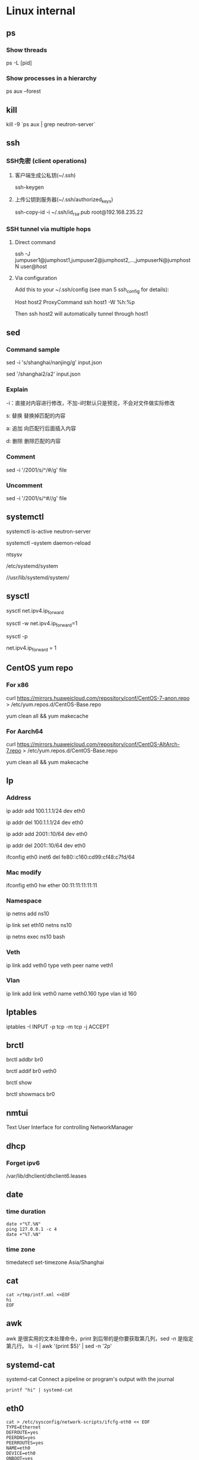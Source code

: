 #+STARTUP: showall

* Linux internal
** ps
*** Show threads
ps -L [pid]

*** Show processes in a hierarchy
ps aux --forest

** kill
kill -9 `ps aux | grep neutron-server`

** ssh
*** SSH免密 (client operations)
**** 客户端生成公私钥(~/.ssh)
ssh-keygen

**** 上传公钥到服务器(~/.ssh/authorized_keys)
ssh-copy-id -i ~/.ssh/id_rsa.pub root@192.168.235.22

*** SSH tunnel via multiple hops
**** Direct command
ssh -J jumpuser1@jumphost1,jumpuser2@jumphost2,...,jumpuserN@jumphostN user@host

**** Via configuration
Add this to your ~/.ssh/config (see man 5 ssh_config for details):

Host host2
  ProxyCommand ssh host1 -W %h:%p

Then ssh host2 will automatically tunnel through host1

** sed
*** Command sample
sed -i 's/shanghai/nanjing/g' input.json

sed '/shanghai2/a2' input.json

*** Explain
-i：直接对内容进行修改，不加-i时默认只是预览，不会对文件做实际修改

s: 替换  替换掉匹配的内容

a: 追加  向匹配行后面插入内容

d: 删除  删除匹配的内容

*** Comment
sed -i '/2001/s/^/#/g' file

*** Uncomment
sed -i '/2001/s/^#//g' file

** systemctl
systemctl is-active neutron-server

systemctl --system daemon-reload

ntsysv

/etc/systemd/system

//usr/lib/systemd/system/

** sysctl
sysctl net.ipv4.ip_forward

sysctl -w net.ipv4.ip_forward=1

# 加载系统参数，默认使用 /etc/sysctl.conf
sysctl -p

# Default enable ip forwarding when adding to /etc/sysctl.conf
net.ipv4.ip_forward = 1

** CentOS yum repo
*** For x86
curl https://mirrors.huaweicloud.com/repository/conf/CentOS-7-anon.repo > /etc/yum.repos.d/CentOS-Base.repo

yum clean all && yum makecache

*** For Aarch64
curl https://mirrors.huaweicloud.com/repository/conf/CentOS-AltArch-7.repo > /etc/yum.repos.d/CentOS-Base.repo

yum clean all && yum makecache

** Ip
*** Address
ip addr add 100.1.1.1/24 dev eth0

ip addr del 100.1.1.1/24 dev eth0

ip addr add 2001::10/64 dev eth0

ip addr del 2001::10/64 dev eth0

ifconfig eth0 inet6 del fe80::c160:cd99:cf48:c7fd/64

*** Mac modify
ifconfig eth0 hw ether 00:11:11:11:11:11

*** Namespace
ip netns add ns10
  
ip link set eth10 netns ns10

ip netns exec ns10 bash

*** Veth
ip link add veth0 type veth peer name veth1

*** Vlan
ip link add link veth0 name veth0.160 type vlan id 160

** Iptables
iptables -I INPUT -p tcp -m tcp -j ACCEPT

** brctl  
brctl addbr br0

brctl addif br0 veth0

brctl show

brctl showmacs br0

** nmtui
Text User Interface for controlling NetworkManager

** dhcp
*** Forget ipv6
/var/lib/dhclient/dhclient6.leases

** date
*** time duration
#+begin_src shell
date +"%T.%N"
ping 127.0.0.1 -c 4
date +"%T.%N"
#+end_src

*** time zone
timedatectl set-timezone Asia/Shanghai

** cat
#+begin_src shell
  cat >/tmp/intf.xml <<EOF
  hi
  EOF
#+end_src

** awk
awk 是很实用的文本处理命令，print 到后带的是你要获取第几列，sed -n 是指定第几行。
ls -l | awk '{print $5}' | sed -n '2p'

** systemd-cat
systemd-cat  Connect a pipeline or program's output with the journal
#+begin_src shell
  printf "hi" | systemd-cat
#+end_src

** eth0
#+begin_src shell
cat > /etc/sysconfig/network-scripts/ifcfg-eth0 << EOF
TYPE=Ethernet
DEFROUTE=yes
PEERDNS=yes
PEERROUTES=yes
NAME=eth0
DEVICE=eth0
ONBOOT=yes
IPADDR=192.168.0.66
NETMASK=255.255.255.0
GATEWAY=192.168.0.1
EOF
#+end_src

** iptables
*** counter
iptables --list-rules -v

iptables-save -c

iptables-save -c | grep -v '\[0:0\]'

iptables -Z

less /etc/sysconfig/iptables

iptables -nL -t nat

*** Samples
-A INPUT -p tcp -m state --state NEW -m tcp --dport 3306 -j ACCEPT

* Other package
** gdb
*** Set a memory break point
(gdb) watch 0x11223344

*** Print var type
(gdb) whatis he
type = struct child

*** Print struct details
(gdb) ptype he
type = struct child {
char name[10];
enum {boy, girl} gender;
}

** gcc
*** Switch gcc version
yum install centos-release-scl 

yum install devtoolset-7-gcc 

scl enable devtoolset-7 bash

gcc -v

** tcpdump
*** tcpdump -xx -tt 直接把报文用十六进制打印出来

** Git
*** Create a new remote branch
git push origin 6.0.2:6.0.2-jing

*** Delete a remote branch
git push origin --delete 6.0.2-jing

** Docker
*** Image
docker search centos

docker pull centos:7.9.2009

docker images

docker rmi 218b8335b7b0
   
*** Container
docker run -itd centos bash
   
docker run -itd --name="centos7" --privileged=true centos:7 /usr/sbin/init
   
docker exec -it a0 bash
   
docker ps -a
  
docker stop 47d478b8dcbf
  
docker rm 47d478b8dcbf

pipework br-int -l pf0 dpf0 100.1.1.10/24 00:11:11:11:11:11

*** Proxy between Docker daemon and the Internet
#+begin_src shell
mkdir -p /etc/systemd/system/docker.service.d

cat > /etc/systemd/system/docker.service.d/http-proxy.conf << EOF
[Service]
Environment="HTTP_PROXY=http://your.proxy:8080"
Environment="HTTPS_PROXY=http://your.proxy:8080"
Environment="NO_PROXY=127.0.0.1,localhost
EOF

systemctl daemon-reload

systemctl restart docker

systemctl show --property=Environment docker
#+end_src

*** Enable ipv6
Edit /etc/docker/daemon.json, set the ipv6 key to true and the fixed-cidr-v6 key to your IPv6 subnet. In this example we are setting it to 2001:db8:1::/64.

#+begin_src json
  {
      "ipv6": true,
      "fixed-cidr-v6": "2001:db8:1::/64"
  }
#+end_src

Save the file.

Reload the Docker configuration file.

#+begin_src shell
  systemctl reload docker
#+end_src

** Quagga
yum install quagga

systemctl start zebra

vtysh

telnet 127.0.0.1 2601

** pipework   
git clone https://github.com/jpetazzo/pipework

cp pipework/pipework /bin

docker run -itd --name con1 ubuntu:14.04 /bin/bash

pipework br-int dpf0 100.1.1.10/24

pipework mac:<hostinterface_macaddress> [-i containerinterface] [-l localinterfacename]
[-a addressfamily] <guest> <ipaddr>/<subnet>[@default_gateway] [macaddr][@vlan]
  
pipework br-int -l pf0 dpf0 100.1.1.10/24 00:11:11:11:11:11

** Keepalived
keepalived -f /home/hyper/ns10.conf \
           -p /var/run/keepalivedns10.pid \
           -r /var/run/keepalivedns10.pid \
           -c /var/run/keepalivedns10.pid \
           -s ns10

宿主内要装好keepalived, modprobe ip_vs  

** Mininet
*** GUI design
./mininet/examples/miniedit.py

** Qemu
qemu-img info vm.qcow2

qemu-img resize vm.qcow2 +10G

*** create fs
"C:/Program Files/qemu/qemu-img" create -f qcow2 centos-aarch64.qcow2 128G

*** start from img
"C:/Program Files/qemu/qemu-img" info CentOS-Userland-7-aarch64-generic-Minimal-2009-sda.raw

"C:/Program Files/qemu/qemu-img" resize CentOS-Userland-7-aarch64-generic-Minimal-2009-sda.raw 128G

#+BEGIN_SRC shell
  "C:/Program Files/qemu/qemu-system-aarch64" \
      -cpu cortex-a72 -smp 4 -M virt -m 8192 \
      -hda CentOS-Userland-7-aarch64-generic-Minimal-2009-sda.raw \
      -drive if=pflash,format=raw,file=QEMU_EFI.img \
      -netdev user,id=n1 -device virtio-net-pci,netdev=n1 \
      -vga std \
      -serial telnet::5555,server,nowait
#+END_SRC

#+BEGIN_SRC shell
  "C:/Program Files/qemu/qemu-system-aarch64" \
      -cpu cortex-a72 -smp 4 -M virt -m 8192 \
      -drive file=CentOS-Userland-7-aarch64-generic-Minimal-2009-sda.raw,format=raw,index=0,media=disk \
      -drive if=pflash,format=raw,file=QEMU_EFI.img \
      -netdev user,id=n1 -device virtio-net-pci,netdev=n1 \
      -vga std \
      -serial telnet::5555,server,nowait
#+END_SRC

*** install from iso
#+BEGIN_SRC shell
  "C:/Program Files/qemu/qemu-system-aarch64" \
      -cpu cortex-a72 -smp 4 -M virt -m 8192 \
      -hda centos-aarch64.qcow2 \
      -drive if=pflash,format=raw,file=QEMU_EFI.img \
      -drive if=virtio,format=raw,file=CentOS-7-aarch64-Minimal-2009.iso \
      -vga std \
      -serial telnet::5555,server,nowait
#+END_SRC

** virsh
virsh domiflist vsr11_north

/var/lib/libvirt/images/jing

*** aarch64 vm
#+BEGIN_SRC shell
  virt-install \
      --virt-type=kvm \
      --name centos-aarch64 \
      --ram 8192 \
      --vcpus=4 \
      --os-variant=centos7.0 \
      --cdrom=/home/jing/CentOS-7-aarch64-Minimal-2009.iso \
      --network=bridge=br135,model=virtio \
      --graphics vnc \
      --disk path=/home/jing/centos-aarch64.qcow2,size=80,bus=virtio,format=qcow2
#+END_SRC

** Guestfish
*** how-to-set-root-password-of-centos-7
yum install libguestfs-tools

openssl passwd -1 password

guestfish --rw -a /var/lib/libvirt/images/CentOS-7-x86_64-GenericCloud-1907.qcow2

https://www.linuxcnf.com/2019/11/how-to-set-root-password-of-centos-7.html

https://www.cnblogs.com/BuildingHome/p/4834859.html

** mycli
yum install python3-pip

pip3 install --upgrade pip

pip3 install mycli

** Deploy vsftpd on CentOS (Need to rewrite the sed commands with sed comment below)
yum install ftp vsftpd -y

cp /etc/vsftpd/vsftpd.conf /etc/vsftpd/vsftpd.conf.default

useradd ftp_user

passwd ftp_user

mkdir /home/ftp

chown -R ftp_user /home/ftp

sed -i 's/anonymous_enable=YES/anonymous_enable=NO/' /etc/vsftpd/vsftpd.conf

sed -i '$ a chroot_local_user=YES' /etc/vsftpd/vsftpd.conf

sed -i '$ a allow_writeable_chroot=YES' /etc/vsftpd/vsftpd.conf

sed -i '$ a local_root=/home/ftp' /etc/vsftpd/vsftpd.conf

systemctl enable vsftpd

systemctl start vsftpd

** lsof
*** Unix socket
lsof -U

*** List all the network connections
lsof -i

*** 显示IP地址非url
lsof -n

*** 显示port非name
lsof -P

*** Find IPv4 /IPv6 Socket file
lsof -i@100.1.1.1

*** List all Process or Commands that belongs to a Process I
lsof -p 2842

*** List all open files under a specific directory
lsof +D /var/log/

*** Combine more list options using OR/AND
**** -p or -U
lsof -p 4667 -U

**** -p and -U
lsof -p 4667 -U a

*** Full command name
lsof +c0

*** 依据进程名查看
lsof -c mysql

** curl
*** json format
curl http://192.168.248.1:80/gui/ns/id9 | python -m json.tool

** disk scale
[root@localhost ~]# fdisk /dev/mmcblk0
Welcome to fdisk (util-linux 2.23.2).

Changes will remain in memory only, until you decide to write them.
Be careful before using the write command.


Command (m for help): p

Disk /dev/mmcblk0: 63.9 GB, 63864569856 bytes, 124735488 sectors
Units = sectors of 1 * 512 = 512 bytes
Sector size (logical/physical): 512 bytes / 512 bytes
I/O size (minimum/optimal): 512 bytes / 512 bytes
Disk label type: dos
Disk identifier: 0x00024e4f

Device Boot      Start         End      Blocks   Id  System
/dev/mmcblk0p1   *        8192      593919      292864    c  W95 FAT32 (LBA)
/dev/mmcblk0p2          593920     1593343      499712   82  Linux swap / Solaris
/dev/mmcblk0p3         1593344     5890047     2148352   83  Linux

Command (m for help): d
Partition number (1-3, default 3):
Partition 3 is deleted

Command (m for help): n
Partition type:
p   primary (2 primary, 0 extended, 2 free)
e   extended
Select (default p): p
Partition number (3,4, default 3):
First sector (2048-124735487, default 2048): 1593344
Last sector, +sectors or +size{K,M,G} (1593344-124735487, default 124735487):
Using default value 124735487
Partition 3 of type Linux and of size 58.7 GiB is set

Command (m for help): w
The partition table has been altered!

Calling ioctl() to re-read partition table.

WARNING: Re-reading the partition table failed with error 16: Device or resource busy.
The kernel still uses the old table. The new table will be used at
the next reboot or after you run partprobe(8) or kpartx(8)
Syncing disks.

resize2fs /dev/mmcblk0p3

** start vm (nested vm)
yum -y install libguestfs-tools libguestfs-xfs virt-top

virt-builder centos-7.2 --format qcow2 -o centos72.qcow2 --root-password password

#+BEGIN_SRC shell
  virt-install \
      --name centos-72 \
      --ram 2048 \
      --disk path=/home/centos-7.8.qcow2 \
      --vcpus 2 \
      --os-type linux \
      --os-variant rhel7.2 \
      --network bridge=br0 \
      --graphics none \
      --serial pty \
      --console pty \
      --boot hd \
      --import
#+END_SRC

#+BEGIN_SRC shell
  virt-install \ 
  --name vvm \ 
  --memory 2048 \ 
  --vcpus 2 \ 
  --disk size=8 \ 
  --cdrom /home/CentOS-7-aarch64-Minimal-2009.iso \
          --os-variant rhel7
#+END_SRC

#+BEGIN_SRC shell
  virt-install --name=vvm-raw \
               --disk path=/home/CentOS-Userland-7-aarch64-generic-Minimal-2009-sda.raw,sparse=true,cache=none,bus=virtio,format=raw \
               --vcpus=2 \
               --ram=2048 \
               --network bridge=br0,model=virtio \
               --boot hd \
               --os-type=linux
#+END_SRC

virsh undefine --nvram vvm

** CWP (CentOS web panel)
*** install
cd /usr/local/src

wget http://centos-webpanel.com/cwp-el7-latest

sh cwp-el7-latest

ACCEPT: domain:2030

REFS: https://www.tecmint.com/install-centos-web-panel-on-centos-7/

*** phpmyadmin AllowNoPassword
/usr/local/cwpsrv/var/services/pma/config.inc.php

$cfg['Servers'][$i]['AllowNoPassword'] = true;

** openssl rsa
*** operations
openssl genrsa -out key.pem 1024

openssl rsa -in key.pem -pubout -out pubkey.pem

openssl rsautl -encrypt -in input.json -inkey pubkey.pem -pubin -out encrypted.file

cat encrypted.file | openssl enc -A -base64

openssl rsautl -decrypt -in encrypted.file -inkey key.pem -out decrypted.file

